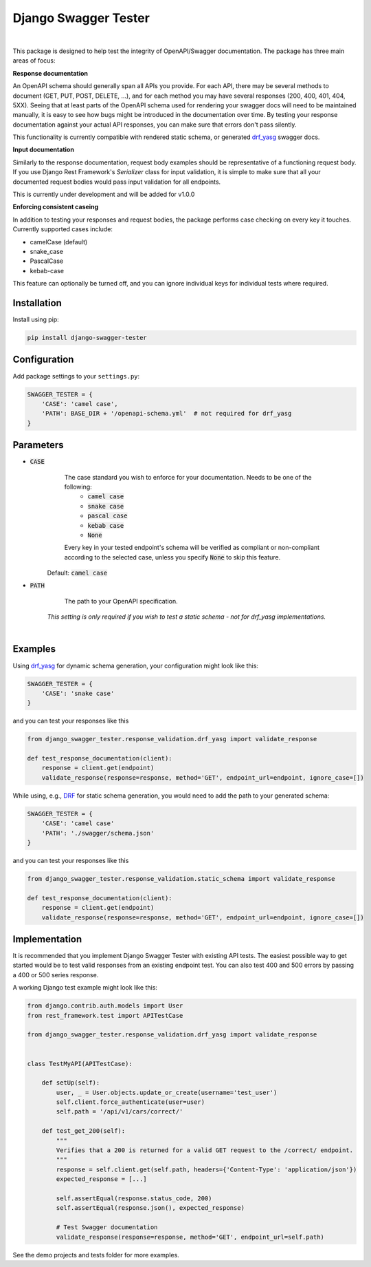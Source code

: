 ############################
Django Swagger Tester
############################

.. image:: https://img.shields.io/pypi/v/django-swagger-tester.svg
    :target: https://pypi.org/project/django-swagger-tester/

.. image:: https://img.shields.io/pypi/pyversions/django-swagger-tester.svg
    :target: https://pypi.org/project/django-swagger-tester/

.. image:: https://img.shields.io/pypi/djversions/django-swagger-tester.svg
    :target: https://pypi.python.org/pypi/django-swagger-tester

.. image:: https://codecov.io/gh/sondrelg/django-swagger-tester/branch/master/graph/badge.svg
    :target: https://codecov.io/gh/sondrelg/django-swagger-tester

.. image:: https://img.shields.io/badge/code%20style-black-000000.svg
    :target: https://pypi.org/project/django-swagger-tester/

.. image:: https://img.shields.io/badge/pre--commit-enabled-brightgreen?logo=pre-commit&logoColor=white
    :target: https://github.com/pre-commit/pre-commit


|

This package is designed to help test the integrity of OpenAPI/Swagger documentation. The package has three main areas of focus:

**Response documentation**

An OpenAPI schema should generally span all APIs you provide. For each API, there may be several methods to document (GET, PUT, POST, DELETE, ...), and for each method you may have several responses (200, 400, 401, 404, 5XX). Seeing that at least parts of the OpenAPI schema used for rendering your swagger docs will need to be maintained manually, it is easy to see how bugs might be introduced in the documentation over time. By testing your response documentation against your actual API responses, you can make sure that errors don't pass silently.

This functionality is currently compatible with rendered static schema, or generated `drf_yasg`_ swagger docs.

.. _Drf_yasg: https://github.com/axnsan12/drf-yasg

**Input documentation**

Similarly to the response documentation, request body examples should be representative of a functioning request body. If you use Django Rest Framework's `Serializer` class for input validation, it is simple to make sure that all your documented request bodies would pass input validation for all endpoints.

This is currently under development and will be added for v1.0.0

**Enforcing consistent caseing**

In addition to testing your responses and request bodies, the package performs case checking on every key it touches. Currently supported cases include:

- camelCase (default)
- snake_case
- PascalCase
- kebab-case

This feature can optionally be turned off, and you can ignore individual keys for individual tests where required.


************
Installation
************

Install using pip:

.. code:: bash

    pip install django-swagger-tester

*************
Configuration
*************

Add package settings to your ``settings.py``:

.. code-block:: python

    SWAGGER_TESTER = {
        'CASE': 'camel case',
        'PATH': BASE_DIR + '/openapi-schema.yml'  # not required for drf_yasg
    }

**********
Parameters
**********

* :code:`CASE`
        The case standard you wish to enforce for your documentation. Needs to be one of the following:
            * :code:`camel case`
            * :code:`snake case`
            * :code:`pascal case`
            * :code:`kebab case`
            * :code:`None`

        Every key in your tested endpoint's schema will be verified as compliant or non-compliant according to the
        selected case, unless you specify :code:`None` to skip this feature.

    Default: :code:`camel case`

* :code:`PATH`
        The path to your OpenAPI specification.

    *This setting is only required if you wish to test a static schema - not for drf_yasg implementations.*

|

********
Examples
********

Using drf_yasg_ for dynamic schema generation, your configuration might look like this:

.. _Drf_yasg: https://github.com/axnsan12/drf-yasg

.. code:: python

    SWAGGER_TESTER = {
        'CASE': 'snake case'
    }

and you can test your responses like this

.. code:: python

    from django_swagger_tester.response_validation.drf_yasg import validate_response

    def test_response_documentation(client):
        response = client.get(endpoint)
        validate_response(response=response, method='GET', endpoint_url=endpoint, ignore_case=[])

While using, e.g., DRF_ for static schema generation, you would need to add the path to your generated schema:

.. _DRF: https://www.django-rest-framework.org/api-guide/schemas/

.. code:: python

    SWAGGER_TESTER = {
        'CASE': 'camel case'
        'PATH': './swagger/schema.json'
    }

and you can test your responses like this

.. code:: python

    from django_swagger_tester.response_validation.static_schema import validate_response

    def test_response_documentation(client):
        response = client.get(endpoint)
        validate_response(response=response, method='GET', endpoint_url=endpoint, ignore_case=[])


**************
Implementation
**************

It is recommended that you implement Django Swagger Tester with existing API tests. The easiest possible way to get started would be to test valid responses from an existing endpoint test. You can also test 400 and 500 errors by passing a 400 or 500 series response.

A working Django test example might look like this:

.. code:: python

    from django.contrib.auth.models import User
    from rest_framework.test import APITestCase

    from django_swagger_tester.response_validation.drf_yasg import validate_response


    class TestMyAPI(APITestCase):

        def setUp(self):
            user, _ = User.objects.update_or_create(username='test_user')
            self.client.force_authenticate(user=user)
            self.path = '/api/v1/cars/correct/'

        def test_get_200(self):
            """
            Verifies that a 200 is returned for a valid GET request to the /correct/ endpoint.
            """
            response = self.client.get(self.path, headers={'Content-Type': 'application/json'})
            expected_response = [...]

            self.assertEqual(response.status_code, 200)
            self.assertEqual(response.json(), expected_response)

            # Test Swagger documentation
            validate_response(response=response, method='GET', endpoint_url=self.path)

See the demo projects and tests folder for more examples.
